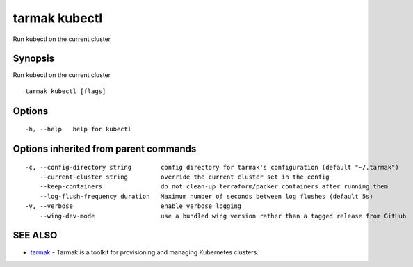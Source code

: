 .. _tarmak_kubectl:

tarmak kubectl
--------------

Run kubectl on the current cluster

Synopsis
~~~~~~~~


Run kubectl on the current cluster

::

  tarmak kubectl [flags]

Options
~~~~~~~

::

  -h, --help   help for kubectl

Options inherited from parent commands
~~~~~~~~~~~~~~~~~~~~~~~~~~~~~~~~~~~~~~

::

  -c, --config-directory string        config directory for tarmak's configuration (default "~/.tarmak")
      --current-cluster string         override the current cluster set in the config
      --keep-containers                do not clean-up terraform/packer containers after running them
      --log-flush-frequency duration   Maximum number of seconds between log flushes (default 5s)
  -v, --verbose                        enable verbose logging
      --wing-dev-mode                  use a bundled wing version rather than a tagged release from GitHub

SEE ALSO
~~~~~~~~

* `tarmak <tarmak.rst>`_ 	 - Tarmak is a toolkit for provisioning and managing Kubernetes clusters.


